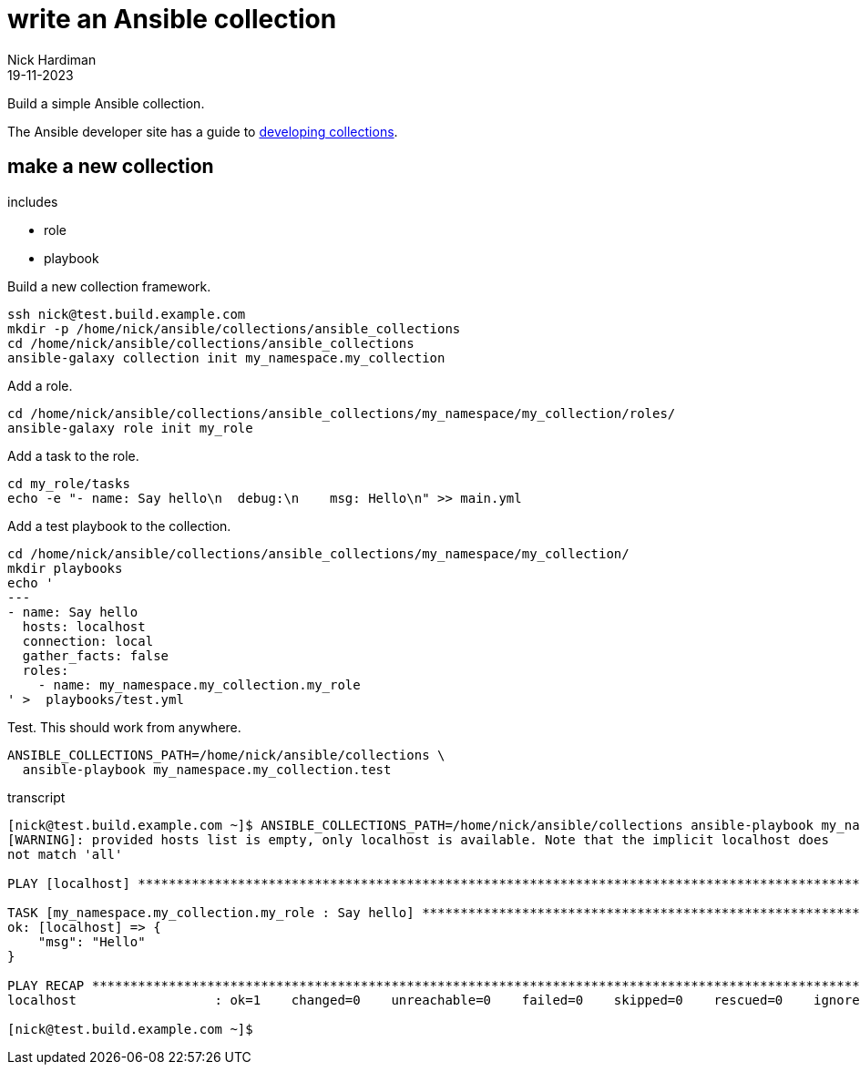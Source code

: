 = write an Ansible collection
Nick Hardiman 
:source-highlighter: highlight.js
:revdate: 19-11-2023

Build a simple Ansible collection.

The Ansible developer site has a guide to 
https://docs.ansible.com/ansible/latest/dev_guide/developing_collections.html[developing collections].

== make a new collection 

includes 

* role 
* playbook

Build a new collection framework.
[source,shell]
----
ssh nick@test.build.example.com
mkdir -p /home/nick/ansible/collections/ansible_collections
cd /home/nick/ansible/collections/ansible_collections
ansible-galaxy collection init my_namespace.my_collection
----

Add a role.
[source,shell]
----
cd /home/nick/ansible/collections/ansible_collections/my_namespace/my_collection/roles/
ansible-galaxy role init my_role
----

Add a task to the role.
[source,shell]
----
cd my_role/tasks
echo -e "- name: Say hello\n  debug:\n    msg: Hello\n" >> main.yml 
----

Add a test playbook to the collection.
[source,shell]
----
cd /home/nick/ansible/collections/ansible_collections/my_namespace/my_collection/
mkdir playbooks
echo '
---
- name: Say hello
  hosts: localhost
  connection: local
  gather_facts: false
  roles:
    - name: my_namespace.my_collection.my_role
' >  playbooks/test.yml
----

Test.
This should work from anywhere.
[source,shell]
----
ANSIBLE_COLLECTIONS_PATH=/home/nick/ansible/collections \
  ansible-playbook my_namespace.my_collection.test
----

transcript

[source,shell]
----
[nick@test.build.example.com ~]$ ANSIBLE_COLLECTIONS_PATH=/home/nick/ansible/collections ansible-playbook my_namespace.my_collection.test
[WARNING]: provided hosts list is empty, only localhost is available. Note that the implicit localhost does
not match 'all'

PLAY [localhost] **********************************************************************************************

TASK [my_namespace.my_collection.my_role : Say hello] *********************************************************
ok: [localhost] => {
    "msg": "Hello"
}

PLAY RECAP ****************************************************************************************************
localhost                  : ok=1    changed=0    unreachable=0    failed=0    skipped=0    rescued=0    ignored=0   

[nick@test.build.example.com ~]$ 
----
